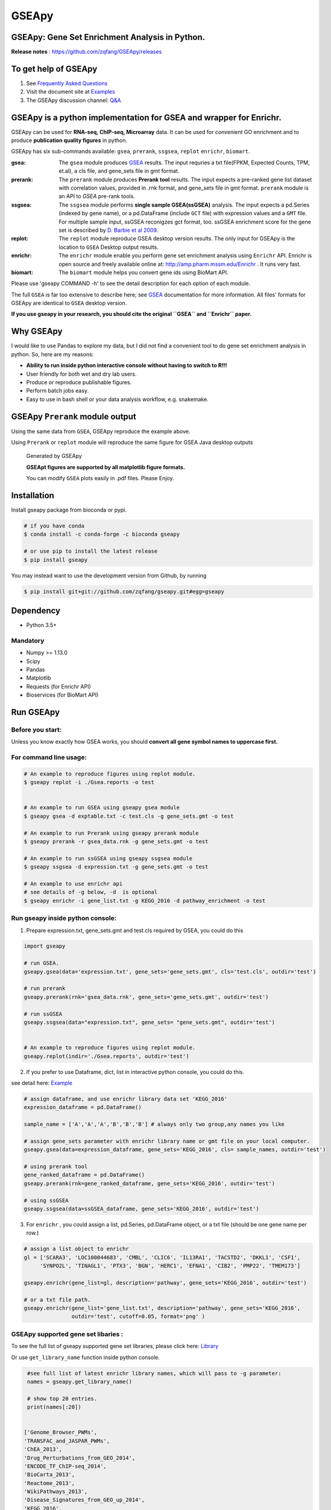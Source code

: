 
GSEApy
========

GSEApy: Gene Set Enrichment Analysis in Python.
------------------------------------------------

.. image:: https://badge.fury.io/py/gseapy.svg
    :target: https://badge.fury.io/py/gseapy

.. image:: https://img.shields.io/conda/vn/bioconda/GSEApy.svg?style=plastic
    :target: http://bioconda.github.io

.. image:: https://static.pepy.tech/personalized-badge/gseapy?period=total&units=international_system&left_color=black&right_color=orange&left_text=Downloads
    :target: https://pepy.tech/project/gseapy

.. image:: https://github.com/zqfang/GSEApy/workflows/GSEApy/badge.svg?branch=master
    :target: https://github.com/zqfang/GSEApy/actions
    :alt: Action Status

.. image:: http://readthedocs.org/projects/gseapy/badge/?version=master
    :target: http://gseapy.readthedocs.io/en/master/?badge=master
    :alt: Documentation Status

.. image:: https://img.shields.io/badge/license-MIT-blue.svg
    :target:  https://img.shields.io/badge/license-MIT-blue.svg

.. image:: https://img.shields.io/pypi/pyversions/gseapy.svg
    :alt: PyPI - Python Version

.. image:: https://zenodo.org/badge/DOI/10.5281/zenodo.3748084.svg
   :target: https://doi.org/10.5281/zenodo.3748084




**Release notes** : https://github.com/zqfang/GSEApy/releases

To get help of GSEApy
------------------------------------

1. See `Frequently Asked Questions <https://gseapy.readthedocs.io/en/latest/faq.html>`_

2. Visit the document site at `Examples <https://gseapy.readthedocs.io/en/latest/gseapy_example.html>`_

3. The GSEApy discussion channel: `Q&A <https://github.com/zqfang/GSEApy/discussions>`_ 




GSEApy is a python implementation for **GSEA** and wrapper for **Enrichr**.
--------------------------------------------------------------------------------------------

GSEApy can be used for **RNA-seq, ChIP-seq, Microarray** data. It can be used for convenient GO enrichment and to produce **publication quality figures** in python.


GSEApy has six sub-commands available: ``gsea``, ``prerank``, ``ssgsea``, ``replot`` ``enrichr``, ``biomart``.


:gsea:    The ``gsea`` module produces `GSEA  <http://www.broadinstitute.org/cancer/software/gsea/wiki/index.php/Main_Page>`_ results.  The input requries a txt file(FPKM, Expected Counts, TPM, et.al), a cls file, and gene_sets file in gmt format.
:prerank: The ``prerank`` module produces **Prerank tool** results.  The input expects a pre-ranked gene list dataset with correlation values, provided in .rnk format, and gene_sets file in gmt format.  ``prerank`` module is an API to `GSEA` pre-rank tools.
:ssgsea: The ``ssgsea`` module performs **single sample GSEA(ssGSEA)** analysis.  The input expects a pd.Series (indexed by gene name), or a pd.DataFrame (include ``GCT`` file) with expression values and a ``GMT`` file. For multiple sample input, ssGSEA reconigzes gct format, too. ssGSEA enrichment score for the gene set is described by `D. Barbie et al 2009 <http://www.nature.com/nature/journal/v462/n7269/abs/nature08460.html>`_.
:replot: The ``replot`` module reproduce GSEA desktop version results.  The only input for GSEApy is the location to ``GSEA`` Desktop output results.
:enrichr: The ``enrichr`` module enable you perform gene set enrichment analysis using ``Enrichr`` API. Enrichr is open source and freely available online at: http://amp.pharm.mssm.edu/Enrichr . It runs very fast.
:biomart: The ``biomart`` module helps you convert gene ids using BioMart API.


Please use 'gseapy COMMAND -h' to see the detail description for each option of each module.


The full ``GSEA`` is far too extensive to describe here; see
`GSEA  <http://www.broadinstitute.org/cancer/software/gsea/wiki/index.php/Main_Page>`_ documentation for more information. All files' formats for GSEApy are identical to ``GSEA`` desktop version.


**If you use gseapy in your research, you should cite the original ``GSEA`` and ``Enrichr`` paper.**

Why GSEApy
-----------------------------------------------------

I would like to use Pandas to explore my data, but I did not find a convenient tool to
do gene set enrichment analysis in python. So, here are my reasons:

* **Ability to run inside python interactive console without having to switch to R!!!**
* User friendly for both wet and dry lab users.
* Produce or reproduce publishable figures.
* Perform batch jobs easy.
* Easy to use in bash shell or your data analysis workflow, e.g. snakemake.


GSEApy ``Prerank`` module output
-----------------------------------------------
Using the same data from ``GSEA``, GSEApy reproduce the example above.

Using ``Prerank`` or ``replot`` module will reproduce the same figure for GSEA Java desktop outputs

.. figure:: docs/gseapy_OCT4_KD.png





   Generated by GSEApy

   **GSEApt figures are supported by all matplotlib figure formats.**

   You can modify ``GSEA`` plots easily in .pdf files. Please Enjoy.


Installation
------------

| Install gseapy package from bioconda or pypi.


.. code:: shell

   # if you have conda
   $ conda install -c conda-forge -c bioconda gseapy

   # or use pip to install the latest release
   $ pip install gseapy

| You may instead want to use the development version from Github, by running

.. code:: shell

   $ pip install git+git://github.com/zqfang/gseapy.git#egg=gseapy

Dependency
--------------
* Python 3.5+

Mandatory
~~~~~~~~~

* Numpy >= 1.13.0
* Scipy
* Pandas
* Matplotlib
* Requests (for Enrichr API)
* Bioservices (for BioMart API)


Run GSEApy
-----------------

Before you start:
~~~~~~~~~~~~~~~~~~~~~~

Unless you know exactly how GSEA works, you should **convert all gene symbol names to uppercase first.**


For command line usage:
~~~~~~~~~~~~~~~~~~~~~~~

.. code:: bash


  # An example to reproduce figures using replot module.
  $ gseapy replot -i ./Gsea.reports -o test


  # An example to run GSEA using gseapy gsea module
  $ gseapy gsea -d exptable.txt -c test.cls -g gene_sets.gmt -o test

  # An example to run Prerank using gseapy prerank module
  $ gseapy prerank -r gsea_data.rnk -g gene_sets.gmt -o test

  # An example to run ssGSEA using gseapy ssgsea module
  $ gseapy ssgsea -d expression.txt -g gene_sets.gmt -o test

  # An example to use enrichr api
  # see details of -g below, -d  is optional
  $ gseapy enrichr -i gene_list.txt -g KEGG_2016 -d pathway_enrichment -o test



Run gseapy inside python console:
~~~~~~~~~~~~~~~~~~~~~~~~~~~~~~~~~~~~~~~~~~~~~~~~~~~~~~~~~~~~~~~~~~~~~~~~~~~~~~~

1. Prepare expression.txt, gene_sets.gmt and test.cls required by GSEA, you could do this

.. code:: python

    import gseapy

    # run GSEA.
    gseapy.gsea(data='expression.txt', gene_sets='gene_sets.gmt', cls='test.cls', outdir='test')

    # run prerank
    gseapy.prerank(rnk='gsea_data.rnk', gene_sets='gene_sets.gmt', outdir='test')

    # run ssGSEA
    gseapy.ssgsea(data="expression.txt", gene_sets= "gene_sets.gmt", outdir='test')


    # An example to reproduce figures using replot module.
    gseapy.replot(indir='./Gsea.reports', outdir='test')


2. If you prefer to use Dataframe, dict, list in interactive python console, you could do this.

see detail here: `Example <http://gseapy.readthedocs.io/en/master/gseapy_example.html>`_

.. code:: python


    # assign dataframe, and use enrichr library data set 'KEGG_2016'
    expression_dataframe = pd.DataFrame()

    sample_name = ['A','A','A','B','B','B'] # always only two group,any names you like

    # assign gene_sets parameter with enrichr library name or gmt file on your local computer.
    gseapy.gsea(data=expression_dataframe, gene_sets='KEGG_2016', cls= sample_names, outdir='test')

    # using prerank tool
    gene_ranked_dataframe = pd.DataFrame()
    gseapy.prerank(rnk=gene_ranked_dataframe, gene_sets='KEGG_2016', outdir='test')

    # using ssGSEA
    gseapy.ssgsea(data=ssGSEA_dataframe, gene_sets='KEGG_2016', outdir='test')


3. For ``enrichr`` , you could assign a list, pd.Series, pd.DataFrame object, or a txt file (should be one gene name per row.)

.. code:: python

    # assign a list object to enrichr
    gl = ['SCARA3', 'LOC100044683', 'CMBL', 'CLIC6', 'IL13RA1', 'TACSTD2', 'DKKL1', 'CSF1',
         'SYNPO2L', 'TINAGL1', 'PTX3', 'BGN', 'HERC1', 'EFNA1', 'CIB2', 'PMP22', 'TMEM173']

    gseapy.enrichr(gene_list=gl, description='pathway', gene_sets='KEGG_2016', outdir='test')

    # or a txt file path.
    gseapy.enrichr(gene_list='gene_list.txt', description='pathway', gene_sets='KEGG_2016',
                   outdir='test', cutoff=0.05, format='png' )


GSEApy supported gene set libaries :
~~~~~~~~~~~~~~~~~~~~~~~~~~~~~~~~~~~~~~~~~~~~~~~~~~~

To see the full list of gseapy supported gene set libraries, please click here: `Library <http://amp.pharm.mssm.edu/Enrichr/#stats>`_

Or use ``get_library_name`` function inside python console.

.. code:: python

    #see full list of latest enrichr library names, which will pass to -g parameter:
    names = gseapy.get_library_name()

    # show top 20 entries.
    print(names[:20])


   ['Genome_Browser_PWMs',
   'TRANSFAC_and_JASPAR_PWMs',
   'ChEA_2013',
   'Drug_Perturbations_from_GEO_2014',
   'ENCODE_TF_ChIP-seq_2014',
   'BioCarta_2013',
   'Reactome_2013',
   'WikiPathways_2013',
   'Disease_Signatures_from_GEO_up_2014',
   'KEGG_2016',
   'TF-LOF_Expression_from_GEO',
   'TargetScan_microRNA',
   'PPI_Hub_Proteins',
   'GO_Molecular_Function_2015',
   'GeneSigDB',
   'Chromosome_Location',
   'Human_Gene_Atlas',
   'Mouse_Gene_Atlas',
   'GO_Cellular_Component_2015',
   'GO_Biological_Process_2015',
   'Human_Phenotype_Ontology',]




Bug Report
~~~~~~~~~~~~~~~~~~~~~~~~~~~

If you would like to report any bugs when use gseapy, don't hesitate to create an issue on github here.


To get help of GSEApy
------------------------------------

1. See `Frequently Asked Questions <https://gseapy.readthedocs.io/en/latest/faq.html>`_

2. Visit the document site at `Examples <https://gseapy.readthedocs.io/en/latest/gseapy_example.html>`_

3. The GSEApy discussion channel: `Q&A <https://github.com/zqfang/GSEApy/discussions>`_ 

